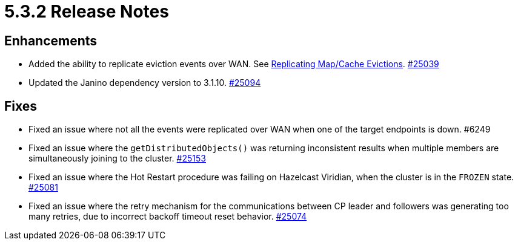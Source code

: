 = 5.3.2 Release Notes

== Enhancements

* Added the ability to replicate eviction events over WAN. See xref:wan:tuning.adoc#replicating-imap-icache-evictions[Replicating Map/Cache Evictions].
https://github.com/hazelcast/hazelcast/pull/25039[#25039]
* Updated the Janino dependency version to 3.1.10.
https://github.com/hazelcast/hazelcast/pull/25094[#25094]

== Fixes 

* Fixed an issue where not all the events were replicated over WAN when one of the target endpoints is down. #6249
* Fixed an issue where the `getDistributedObjects()` was returning inconsistent results when multiple members are simultaneously joining to the cluster.
https://github.com/hazelcast/hazelcast/pull/25153[#25153] 
* Fixed an issue where the Hot Restart procedure was failing on Hazelcast Viridian, when the cluster is in the `FROZEN` state.
https://github.com/hazelcast/hazelcast/pull/25081[#25081] 
* Fixed an issue where the retry mechanism for the communications between CP leader and followers was generating too many retries, due to incorrect backoff timeout reset behavior.
https://github.com/hazelcast/hazelcast/pull/25074[#25074] 

